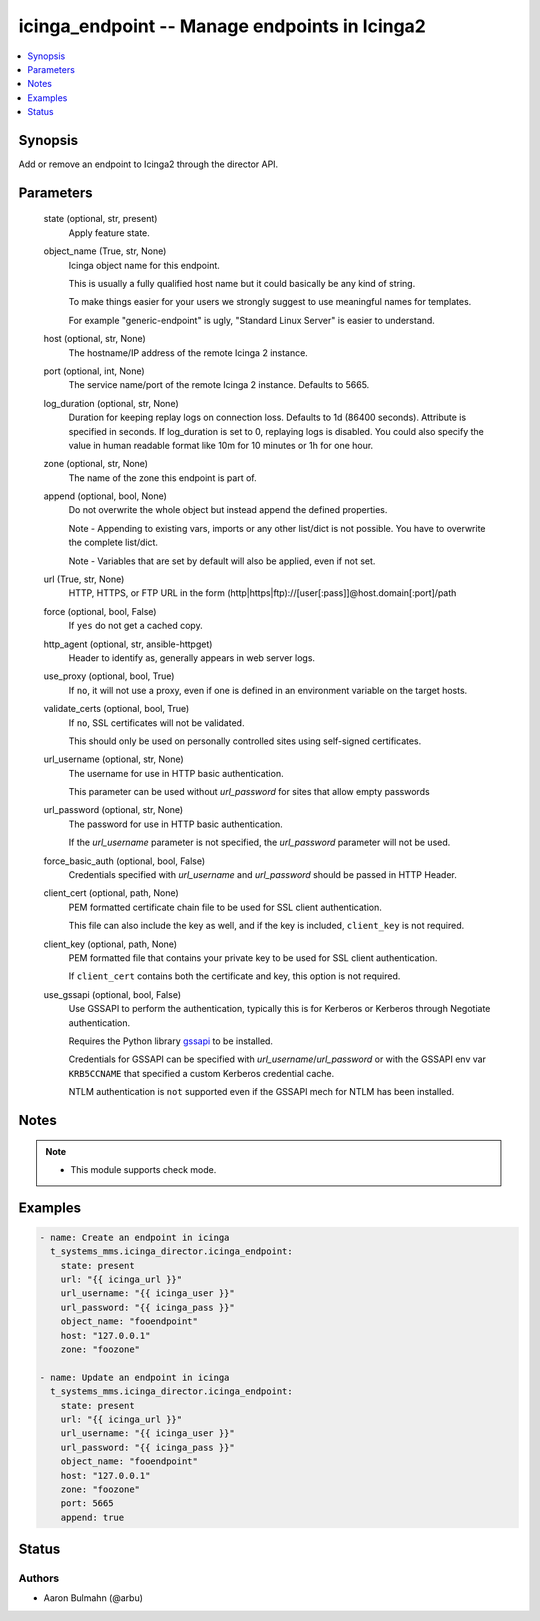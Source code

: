 .. _icinga_endpoint_module:


icinga_endpoint -- Manage endpoints in Icinga2
==============================================

.. contents::
   :local:
   :depth: 1


Synopsis
--------

Add or remove an endpoint to Icinga2 through the director API.






Parameters
----------

  state (optional, str, present)
    Apply feature state.


  object_name (True, str, None)
    Icinga object name for this endpoint.

    This is usually a fully qualified host name but it could basically be any kind of string.

    To make things easier for your users we strongly suggest to use meaningful names for templates.

    For example "generic-endpoint" is ugly, "Standard Linux Server" is easier to understand.


  host (optional, str, None)
    The hostname/IP address of the remote Icinga 2 instance.


  port (optional, int, None)
    The service name/port of the remote Icinga 2 instance. Defaults to 5665.


  log_duration (optional, str, None)
    Duration for keeping replay logs on connection loss. Defaults to 1d (86400 seconds). Attribute is specified in seconds. If log_duration is set to 0, replaying logs is disabled. You could also specify the value in human readable format like 10m for 10 minutes or 1h for one hour.


  zone (optional, str, None)
    The name of the zone this endpoint is part of.


  append (optional, bool, None)
    Do not overwrite the whole object but instead append the defined properties.

    Note - Appending to existing vars, imports or any other list/dict is not possible. You have to overwrite the complete list/dict.

    Note - Variables that are set by default will also be applied, even if not set.


  url (True, str, None)
    HTTP, HTTPS, or FTP URL in the form (http|https|ftp)://[user[:pass]]@host.domain[:port]/path


  force (optional, bool, False)
    If ``yes`` do not get a cached copy.


  http_agent (optional, str, ansible-httpget)
    Header to identify as, generally appears in web server logs.


  use_proxy (optional, bool, True)
    If ``no``, it will not use a proxy, even if one is defined in an environment variable on the target hosts.


  validate_certs (optional, bool, True)
    If ``no``, SSL certificates will not be validated.

    This should only be used on personally controlled sites using self-signed certificates.


  url_username (optional, str, None)
    The username for use in HTTP basic authentication.

    This parameter can be used without *url_password* for sites that allow empty passwords


  url_password (optional, str, None)
    The password for use in HTTP basic authentication.

    If the *url_username* parameter is not specified, the *url_password* parameter will not be used.


  force_basic_auth (optional, bool, False)
    Credentials specified with *url_username* and *url_password* should be passed in HTTP Header.


  client_cert (optional, path, None)
    PEM formatted certificate chain file to be used for SSL client authentication.

    This file can also include the key as well, and if the key is included, ``client_key`` is not required.


  client_key (optional, path, None)
    PEM formatted file that contains your private key to be used for SSL client authentication.

    If ``client_cert`` contains both the certificate and key, this option is not required.


  use_gssapi (optional, bool, False)
    Use GSSAPI to perform the authentication, typically this is for Kerberos or Kerberos through Negotiate authentication.

    Requires the Python library `gssapi <https://github.com/pythongssapi/python-gssapi>`_ to be installed.

    Credentials for GSSAPI can be specified with *url_username*/*url_password* or with the GSSAPI env var ``KRB5CCNAME`` that specified a custom Kerberos credential cache.

    NTLM authentication is ``not`` supported even if the GSSAPI mech for NTLM has been installed.





Notes
-----

.. note::
   - This module supports check mode.




Examples
--------

.. code-block:: yaml+jinja

    
    - name: Create an endpoint in icinga
      t_systems_mms.icinga_director.icinga_endpoint:
        state: present
        url: "{{ icinga_url }}"
        url_username: "{{ icinga_user }}"
        url_password: "{{ icinga_pass }}"
        object_name: "fooendpoint"
        host: "127.0.0.1"
        zone: "foozone"

    - name: Update an endpoint in icinga
      t_systems_mms.icinga_director.icinga_endpoint:
        state: present
        url: "{{ icinga_url }}"
        url_username: "{{ icinga_user }}"
        url_password: "{{ icinga_pass }}"
        object_name: "fooendpoint"
        host: "127.0.0.1"
        zone: "foozone"
        port: 5665
        append: true





Status
------





Authors
~~~~~~~

- Aaron Bulmahn (@arbu)

